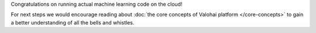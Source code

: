 Congratulations on running actual machine learning code on the cloud!

For next steps we would encourage reading about :doc:`the core concepts of Valohai platform </core-concepts>`
to gain a better understanding of all the bells and whistles.
